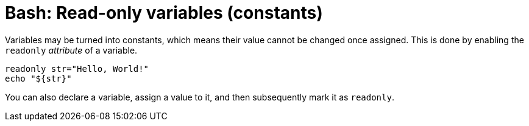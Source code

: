 = Bash: Read-only variables (constants)

Variables may be turned into constants, which means their value cannot be changed once assigned. This is done by enabling the `readonly` _attribute_ of a variable.

[source,bash]
----
readonly str="Hello, World!"
echo "${str}"
----

You can also declare a variable, assign a value to it, and then subsequently mark it as `readonly`.
